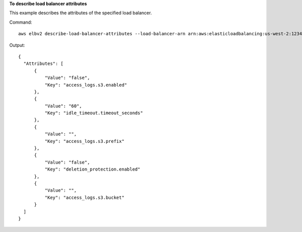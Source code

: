 **To describe load balancer attributes**

This example describes the attributes of the specified load balancer.

Command::

  aws elbv2 describe-load-balancer-attributes --load-balancer-arn arn:aws:elasticloadbalancing:us-west-2:123456789012:loadbalancer/app/my-load-balancer/50dc6c495c0c9188

Output::

  {
    "Attributes": [
        {
            "Value": "false",
            "Key": "access_logs.s3.enabled"
        },
        {
            "Value": "60",
            "Key": "idle_timeout.timeout_seconds"
        },
        {
            "Value": "",
            "Key": "access_logs.s3.prefix"
        },
        {
            "Value": "false",
            "Key": "deletion_protection.enabled"
        },
        {
            "Value": "",
            "Key": "access_logs.s3.bucket"
        }
    ]
  }
